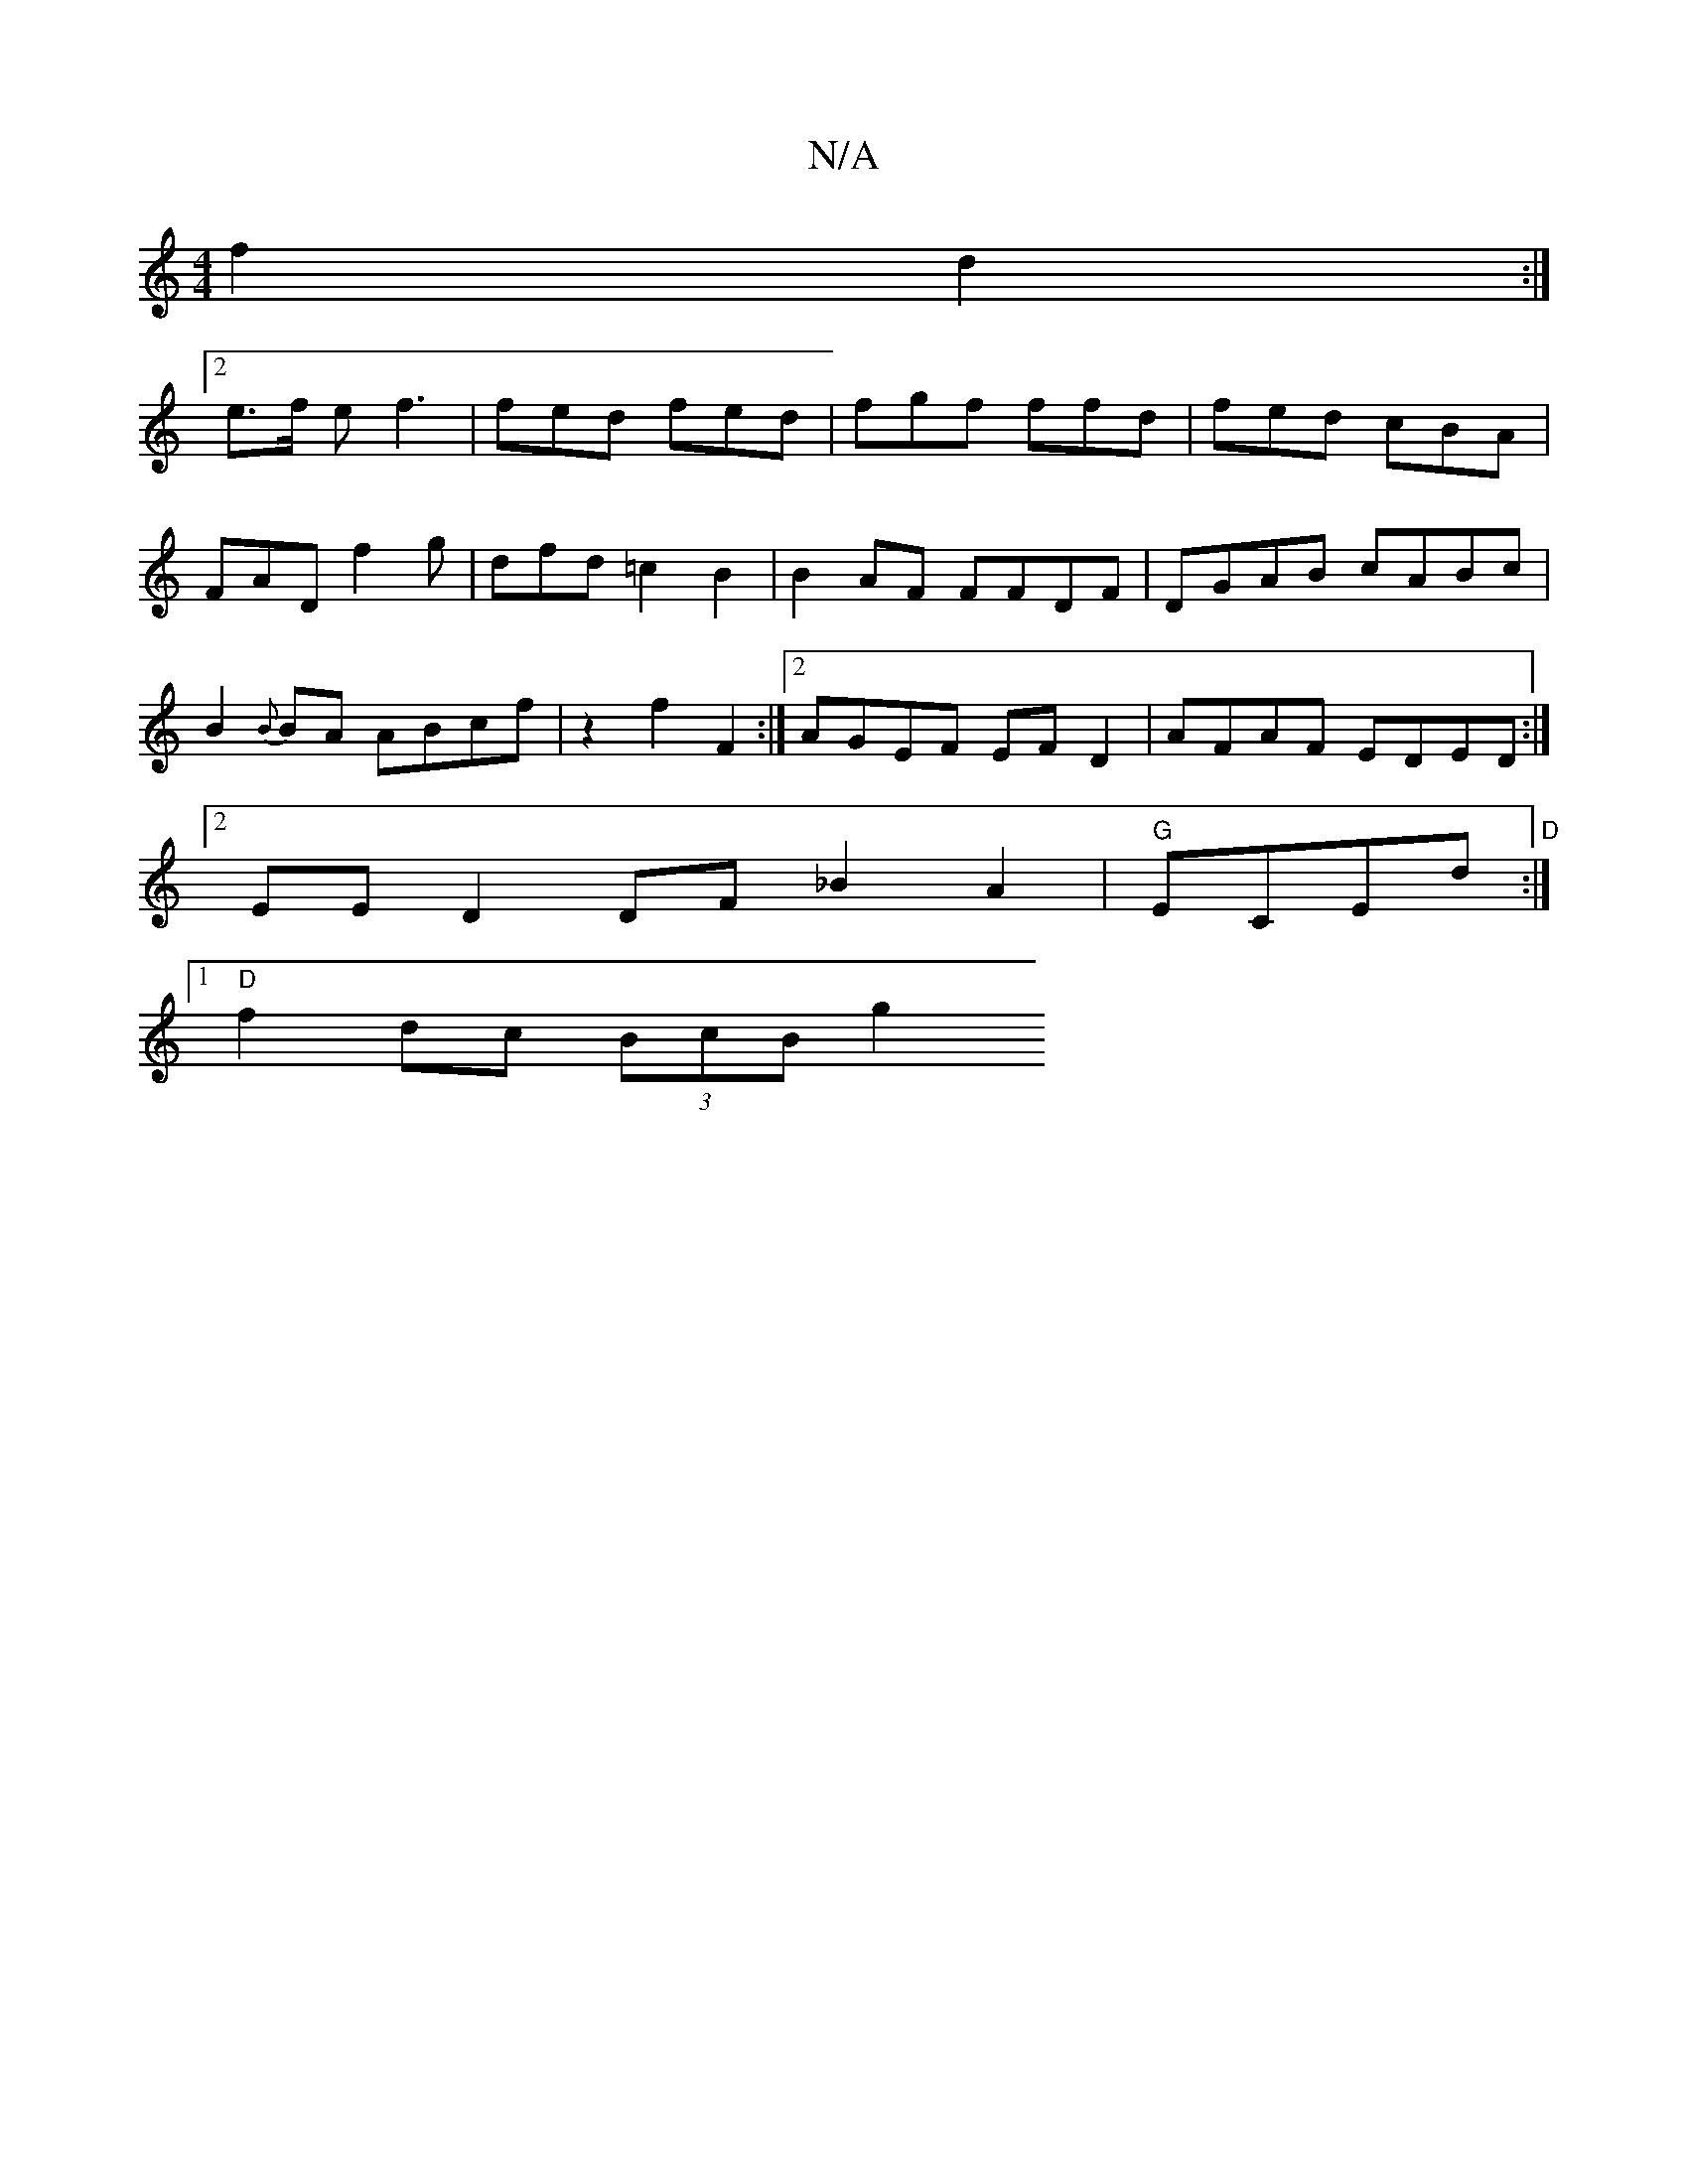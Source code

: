 X:1
T:N/A
M:4/4
R:N/A
K:Cmajor
 f2 d2 :|
[2 e>f e f3 | fed fed | fgf ffd | fed cBA |
FAD f2g | dfd =c2B2 |B2 AF FFDF|DGAB cABc |
B2{B}BA ABcf|z2 f2 F2 :|2 AGEF EFD2 | AFAF EDED :|2
EE D2 DF _B2A2|"G"ECEd "D":|
[1 "D"f2- dc (3BcB g2